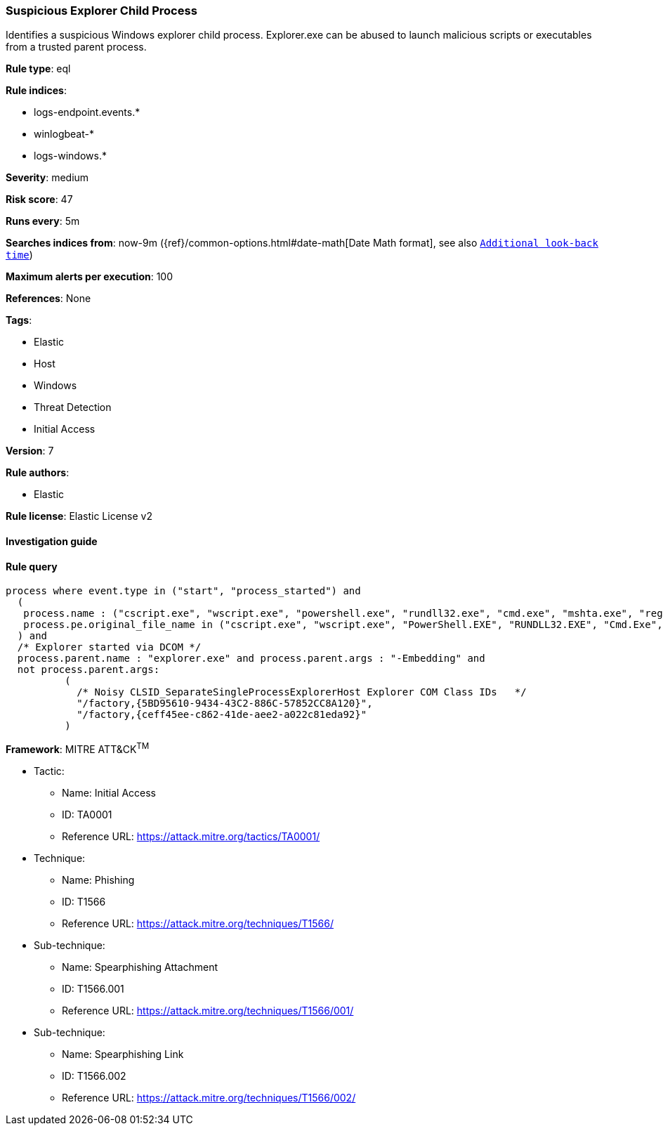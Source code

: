 [[prebuilt-rule-7-16-4-suspicious-explorer-child-process]]
=== Suspicious Explorer Child Process

Identifies a suspicious Windows explorer child process. Explorer.exe can be abused to launch malicious scripts or executables from a trusted parent process.

*Rule type*: eql

*Rule indices*: 

* logs-endpoint.events.*
* winlogbeat-*
* logs-windows.*

*Severity*: medium

*Risk score*: 47

*Runs every*: 5m

*Searches indices from*: now-9m ({ref}/common-options.html#date-math[Date Math format], see also <<rule-schedule, `Additional look-back time`>>)

*Maximum alerts per execution*: 100

*References*: None

*Tags*: 

* Elastic
* Host
* Windows
* Threat Detection
* Initial Access

*Version*: 7

*Rule authors*: 

* Elastic

*Rule license*: Elastic License v2


==== Investigation guide


[source, markdown]
----------------------------------

----------------------------------

==== Rule query


[source, js]
----------------------------------
process where event.type in ("start", "process_started") and
  (
   process.name : ("cscript.exe", "wscript.exe", "powershell.exe", "rundll32.exe", "cmd.exe", "mshta.exe", "regsvr32.exe") or
   process.pe.original_file_name in ("cscript.exe", "wscript.exe", "PowerShell.EXE", "RUNDLL32.EXE", "Cmd.Exe", "MSHTA.EXE", "REGSVR32.EXE")
  ) and
  /* Explorer started via DCOM */
  process.parent.name : "explorer.exe" and process.parent.args : "-Embedding" and
  not process.parent.args:
          (
            /* Noisy CLSID_SeparateSingleProcessExplorerHost Explorer COM Class IDs   */
            "/factory,{5BD95610-9434-43C2-886C-57852CC8A120}",
            "/factory,{ceff45ee-c862-41de-aee2-a022c81eda92}"
          )

----------------------------------

*Framework*: MITRE ATT&CK^TM^

* Tactic:
** Name: Initial Access
** ID: TA0001
** Reference URL: https://attack.mitre.org/tactics/TA0001/
* Technique:
** Name: Phishing
** ID: T1566
** Reference URL: https://attack.mitre.org/techniques/T1566/
* Sub-technique:
** Name: Spearphishing Attachment
** ID: T1566.001
** Reference URL: https://attack.mitre.org/techniques/T1566/001/
* Sub-technique:
** Name: Spearphishing Link
** ID: T1566.002
** Reference URL: https://attack.mitre.org/techniques/T1566/002/
